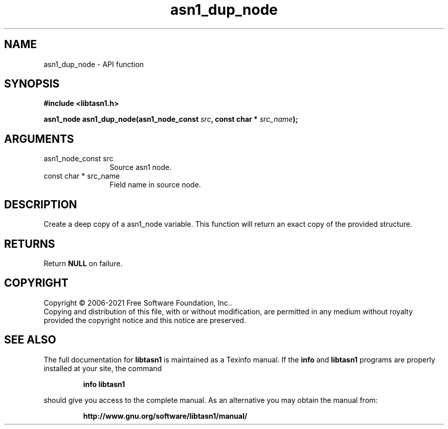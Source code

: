 .\" DO NOT MODIFY THIS FILE!  It was generated by gdoc.
.TH "asn1_dup_node" 3 "4.16.0.52-a72a" "libtasn1" "libtasn1"
.SH NAME
asn1_dup_node \- API function
.SH SYNOPSIS
.B #include <libtasn1.h>
.sp
.BI "asn1_node asn1_dup_node(asn1_node_const " src ", const char * " src_name ");"
.SH ARGUMENTS
.IP "asn1_node_const src" 12
Source asn1 node.
.IP "const char * src_name" 12
Field name in source node.
.SH "DESCRIPTION"
Create a deep copy of a asn1_node variable. This function
will return an exact copy of the provided structure.
.SH "RETURNS"
Return \fBNULL\fP on failure.
.SH COPYRIGHT
Copyright \(co 2006-2021 Free Software Foundation, Inc..
.br
Copying and distribution of this file, with or without modification,
are permitted in any medium without royalty provided the copyright
notice and this notice are preserved.
.SH "SEE ALSO"
The full documentation for
.B libtasn1
is maintained as a Texinfo manual.  If the
.B info
and
.B libtasn1
programs are properly installed at your site, the command
.IP
.B info libtasn1
.PP
should give you access to the complete manual.
As an alternative you may obtain the manual from:
.IP
.B http://www.gnu.org/software/libtasn1/manual/
.PP
